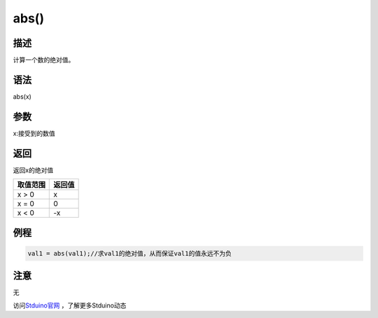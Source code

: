 +++++++++++++
abs()
+++++++++++++

描述
=====
计算一个数的绝对值。

语法
=====
abs(x)

参数
====
x:接受到的数值

返回
====
返回x的绝对值

+--------+------+
|取值范围|返回值|
+========+======+
|x > 0   |x     |
+--------+------+
|x = 0   | 0    |
+--------+------+
|x < 0   | -x   |
+--------+------+

例程
=====


.. code:: c

	val1 = abs(val1);//求val1的绝对值，从而保证val1的值永远不为负





注意
====
无

访问\ `Stduino官网 <http://stduino.com/forum.php>`_ ，了解更多Stduino动态